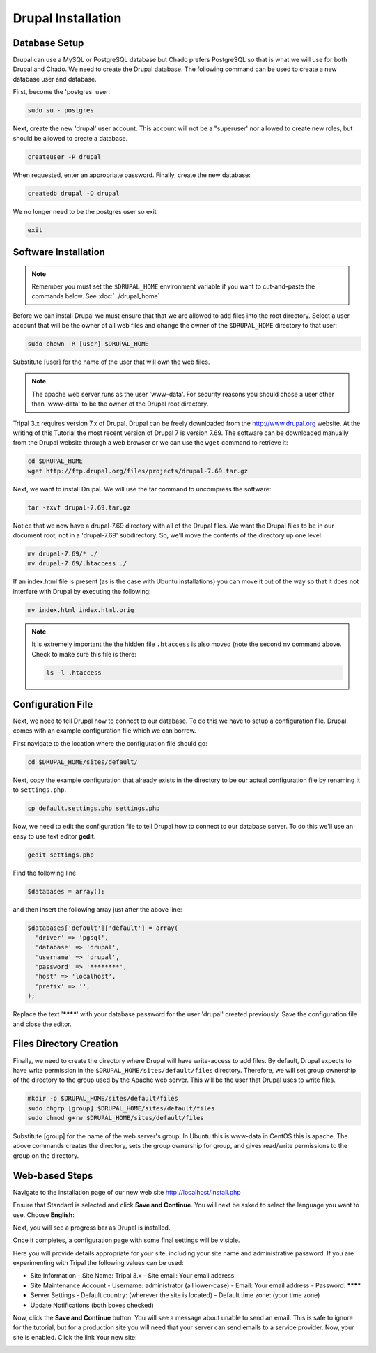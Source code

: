 Drupal Installation
===================

Database Setup
--------------

Drupal can use a MySQL or PostgreSQL database but Chado prefers PostgreSQL so that is what we will use for both Drupal and Chado. We need to create the Drupal database. The following command can be used to create a new database user and database.

First, become the 'postgres' user:

.. code-block:: bash

  sudo su - postgres

Next, create the new 'drupal' user account. This account will not be a "superuser' nor allowed to create new roles, but should be allowed to create a database.

.. code-block:: bash

  createuser -P drupal

When requested, enter an appropriate password. Finally, create the new database:

.. code-block:: bash

  createdb drupal -O drupal

We no longer need to be the postgres user so exit

.. code-block:: bash

  exit

Software Installation
---------------------

.. note::

  Remember you must set the ``$DRUPAL_HOME`` environment variable if you want to cut-and-paste the commands below. See :doc:`../drupal_home`


Before we can install Drupal we must ensure that that we are allowed to add files into the root directory.  Select a user account that will be the owner of all web files and change the owner of the ``$DRUPAL_HOME`` directory to that user:

.. code-block:: bash


  sudo chown -R [user] $DRUPAL_HOME

Substitute [user] for the name of the user that will own the web files.


.. note::

  The apache web server runs as the user 'www-data'.  For security reasons you should chose a user other than 'www-data' to be the owner of the Drupal root directory.

Tripal 3.x requires version 7.x of Drupal. Drupal can be freely downloaded from the http://www.drupal.org website. At the writing of this Tutorial the most recent version of Drupal 7 is version 7.69. The software can be downloaded manually from the Drupal website through a web browser or we can use the ``wget`` command to retrieve it:

.. code-block:: bash

  cd $DRUPAL_HOME
  wget http://ftp.drupal.org/files/projects/drupal-7.69.tar.gz


Next, we want to install Drupal. We will use the tar command to uncompress the software:

.. code-block:: bash

  tar -zxvf drupal-7.69.tar.gz

Notice that we now have a drupal-7.69 directory with all of the Drupal files. We want the Drupal files to be in our document root, not in a 'drupal-7.69' subdirectory. So, we'll move the contents of the directory up one level:

.. code-block:: bash

  mv drupal-7.69/* ./
  mv drupal-7.69/.htaccess ./

If an index.html file is present (as is the case with Ubuntu installations) you can move it out of the way so that it does not interfere with Drupal by executing the following:

.. code-block:: bash

  mv index.html index.html.orig

.. note::

  It is extremely important the the hidden file ``.htaccess`` is also moved (note the second ``mv`` command above. Check to make sure this file is there:

  .. code-block:: bash

    ls -l .htaccess

Configuration File
------------------

Next, we need to tell Drupal how to connect to our database. To do this we have to setup a configuration file. Drupal comes with an example configuration file which we can borrow.

First navigate to the location where the configuration file should go:

.. code-block:: bash

  cd $DRUPAL_HOME/sites/default/

Next, copy the example configuration that already exists in the directory to be our actual configuration file by renaming it to ``settings.php``.

.. code-block:: bash

  cp default.settings.php settings.php

Now, we need to edit the configuration file to tell Drupal how to connect to our database server. To do this we'll use an easy to use text editor **gedit**.

.. code-block:: bash

  gedit settings.php

Find the following line

.. code-block:: php

  $databases = array();

and then insert the following array just after the above line:

.. code-block:: php

  $databases['default']['default'] = array(
    'driver' => 'pgsql',
    'database' => 'drupal',
    'username' => 'drupal',
    'password' => '********',
    'host' => 'localhost',
    'prefix' => '',
  );

Replace the text '********' with your database password for the user 'drupal' created previously.  Save the configuration file and close the editor.

Files Directory Creation
--------------------------

Finally, we need to create the directory where Drupal will have write-access to add files.  By default, Drupal expects to have write permission in the ``$DRUPAL_HOME/sites/default/files`` directory.  Therefore, we will set group ownership of the directory to the group used by the Apache web server.  This will be the user that Drupal uses to write files.

.. code-block:: bash

  mkdir -p $DRUPAL_HOME/sites/default/files
  sudo chgrp [group] $DRUPAL_HOME/sites/default/files
  sudo chmod g+rw $DRUPAL_HOME/sites/default/files

Substitute [group] for the name of the web server's group.  In Ubuntu this is www-data in CentOS this is apache. The above commands creates the directory, sets the group ownership for group, and gives read/write permissions to the group on the directory.

Web-based Steps
---------------

Navigate to the installation page of our new web site http://localhost/install.php

.. image:: install_drupal.install1.png

Ensure that Standard is selected and click **Save and Continue**. You will next be asked to select the language you want to use. Choose **English**:

.. image:: install_drupal.install2.png

Next, you will see a progress bar as Drupal is installed.

.. image:: install_drupal.install3.png

Once it completes, a configuration page with some final settings will be visible.

.. image:: install_drupal.install4.png

Here you will provide details appropriate for your site, including your site name and administrative password.  If you are experimenting with Tripal the following values can be used:

- Site Information
  - Site Name: Tripal 3.x
  - Site email: Your email address
- Site Maintenance Account
  - Username: administrator (all lower-case)
  - Email: Your email address
  - Password: ********
- Server Settings
  - Default country: (wherever the site is located)
  - Default time zone: (your time zone)
- Update Notifications (both boxes checked)

Now, click the **Save and Continue** button. You will see a message about unable to send an email. This is safe to ignore for the tutorial, but for a production site you will need that your server can send emails to a service provider. Now, your site is enabled. Click the link Your new site:

.. image:: install_drupal.install5.png
